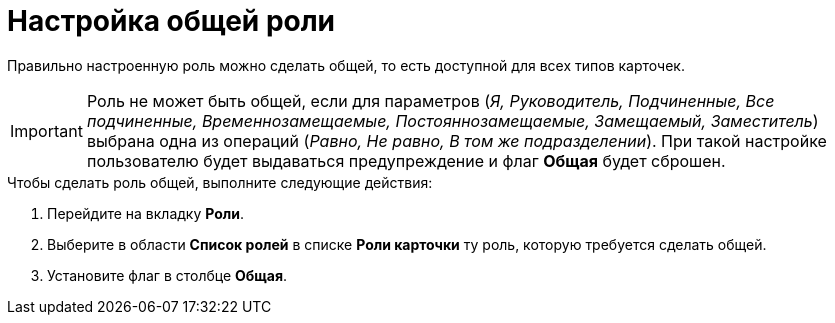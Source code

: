 = Настройка общей роли

Правильно настроенную роль можно сделать общей, то есть доступной для всех типов карточек.

[IMPORTANT]
====
Роль не может быть общей, если для параметров (_Я, Руководитель, Подчиненные, Все подчиненные, Временнозамещаемые, Постояннозамещаемые, Замещаемый, Заместитель_) выбрана одна из операций (_Равно, Не равно, В том же подразделении_). При такой настройке пользователю будет выдаваться предупреждение и флаг *Общая* будет сброшен.
====

.Чтобы сделать роль общей, выполните следующие действия:
. Перейдите на вкладку *Роли*.
. Выберите в области *Список ролей* в списке *Роли карточки* ту роль, которую требуется сделать общей.
. Установите флаг в столбце *Общая*.
